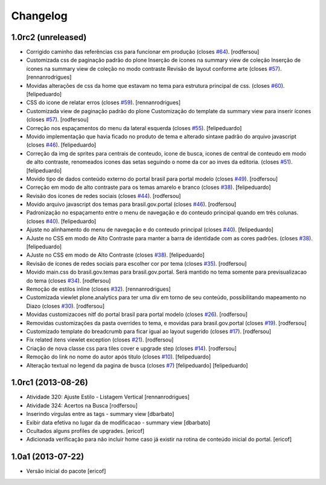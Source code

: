 Changelog
---------

1.0rc2 (unreleased)
^^^^^^^^^^^^^^^^^^^

* Corrigido caminho das referências css para funcionar em produção (closes `#64`_).
  [rodfersou]
* Customizada css de paginação padrão do plone
  Inserção de ícones na summary view de coleção
  Inserção de ícones na summary view de coleção no modo contraste
  Revisão de layout conforme arte (closes `#57`_).
  [rennanrodrigues]
* Movidas alterações de css da home que estavam no tema para estrutura principal
  de css. (closes `#60`_).
  [felipeduardo]
* CSS do icone de relatar erros (closes `#59`_).
  [rennanrodrigues]
* Customizada view de paginação padrão do plone
  Customização do template da summary view para inserir ícones (closes `#57`_).
  [rodfersou]
* Correção nos espaçamentos do menu da lateral esquerda (closes `#55`_).
  [felipeduardo]
* Movido implementação que havia ficado no produto de tema e alterado sintaxe
  padrão do arquivo javascript (closes `#46`_).
  [felipeduardo]
* Correção da img de sprites para centrais de conteudo, icone de busca, icones
  de central de conteudo em modo de alto contraste, renomeados icones das setas
  seguindo o nome da cor ao inves da editoria. (closes `#51`_).
  [felipeduardo]
* Movido tipo de dados conteúdo externo do portal brasil para portal modelo
  (closes `#49`_).
  [rodfersou]
* Correção em modo de alto contraste para os temas amarelo e branco (closes `#38`_).
  [felipeduardo]
* Revisão dos ícones de redes sociais (closes `#44`_).
  [rodfersou]
* Movido arquivo javascript dos temas para brasil.gov.portal (closes `#46`_).
  [rodfersou]
* Padronização no espaçamento entre o menu de navegação e do conteudo principal
  quando em três colunas. (closes `#40`_).
  [felipeduardo]
* Ajuste no alinhamento do menu de navegação e do conteudo principal (closes `#40`_).
  [felipeduardo]
* AJuste no CSS em modo de Alto Contraste para manter a barra de identidade
  com as cores padrões. (closes `#38`_).
  [felipeduardo]
* AJuste no CSS em modo de Alto Contraste (closes `#38`_).
  [felipeduardo]
* Revisão de ícones de redes sociais para escolher cor por tema (closes `#35`_).
  [rodfersou]
* Movido main.css do brasil.gov.temas para brasil.gov.portal.
  Será mantido no tema somente para previsualizacao do tema (closes `#34`_).
  [rodfersou]
* Remoção de estilos inline (closes `#32`_).
  [rennanrodrigues]
* Customizada viewlet plone.analytics para ter uma div em torno de seu conteúdo,
  possibilitando mapeamento no Diazo (closes `#30`_).
  [rodfersou]
* Movidas customizacoes nitf do portal brasil para portal modelo (closes `#26`_).
  [rodfersou]
* Removidas customizações da pasta overrides to tema, e movidas para brasil.gov.portal
  (closes `#19`_).
  [rodfersou]
* Customizado template do breadcrumb para ficar igual ao layout sugerido (closes `#17`_).
  [rodfersou]
* Fix related itens viewlet exception (closes `#21`_).
  [rodfersou]
* Criação de nova classe css para tiles cover e upgrade step (closes `#14`_).
  [rodfersou]
* Remoção do link no nome do autor após titulo (closes `#10`_).
  [felipeduardo]
* Alteração textual no legend da pagina de busca (closes `#7`_) [felipeduardo]
  [felipeduardo]


1.0rc1 (2013-08-26)
^^^^^^^^^^^^^^^^^^^

* Atividade 320: Ajuste Estilo - Listagem Vertical [rennanrodrigues]
* Atividade 324: Acertos na Busca [rodfersou]
* Inserindo virgulas entre as tags - summary view  [dbarbato]
* Exibir data efetiva no lugar da de modificacao - summary view [dbarbato]
* Ocultados alguns profiles de upgrades. [ericof]
* Adicionada verificação para não incluir home caso já existir na
  rotina de conteúdo inicial do portal. [ericof]


1.0a1 (2013-07-22)
^^^^^^^^^^^^^^^^^^

* Versão inicial do pacote [ericof]

.. _`#7`: https://github.com/plonegovbr/brasil.gov.portal/issues/7
.. _`#10`: https://github.com/plonegovbr/brasil.gov.portal/issues/10
.. _`#14`: https://github.com/plonegovbr/brasil.gov.portal/issues/14
.. _`#17`: https://github.com/plonegovbr/brasil.gov.portal/issues/17
.. _`#19`: https://github.com/plonegovbr/brasil.gov.portal/issues/19
.. _`#21`: https://github.com/plonegovbr/brasil.gov.portal/issues/21
.. _`#26`: https://github.com/plonegovbr/brasil.gov.portal/issues/26
.. _`#30`: https://github.com/plonegovbr/brasil.gov.portal/issues/30
.. _`#34`: https://github.com/plonegovbr/brasil.gov.portal/issues/34
.. _`#35`: https://github.com/plonegovbr/brasil.gov.portal/issues/35
.. _`#32`: https://github.com/plonegovbr/brasil.gov.portal/issues/32
.. _`#38`: https://github.com/plonegovbr/brasil.gov.portal/issues/38
.. _`#40`: https://github.com/plonegovbr/brasil.gov.portal/issues/40
.. _`#44`: https://github.com/plonegovbr/brasil.gov.portal/issues/44
.. _`#46`: https://github.com/plonegovbr/brasil.gov.portal/issues/46
.. _`#49`: https://github.com/plonegovbr/brasil.gov.portal/issues/49
.. _`#51`: https://github.com/plonegovbr/brasil.gov.portal/issues/51
.. _`#55`: https://github.com/plonegovbr/brasil.gov.portal/issues/55
.. _`#57`: https://github.com/plonegovbr/brasil.gov.portal/issues/57
.. _`#59`: https://github.com/plonegovbr/brasil.gov.portal/issues/59
.. _`#60`: https://github.com/plonegovbr/brasil.gov.portal/issues/60
.. _`#64`: https://github.com/plonegovbr/brasil.gov.portal/issues/64
